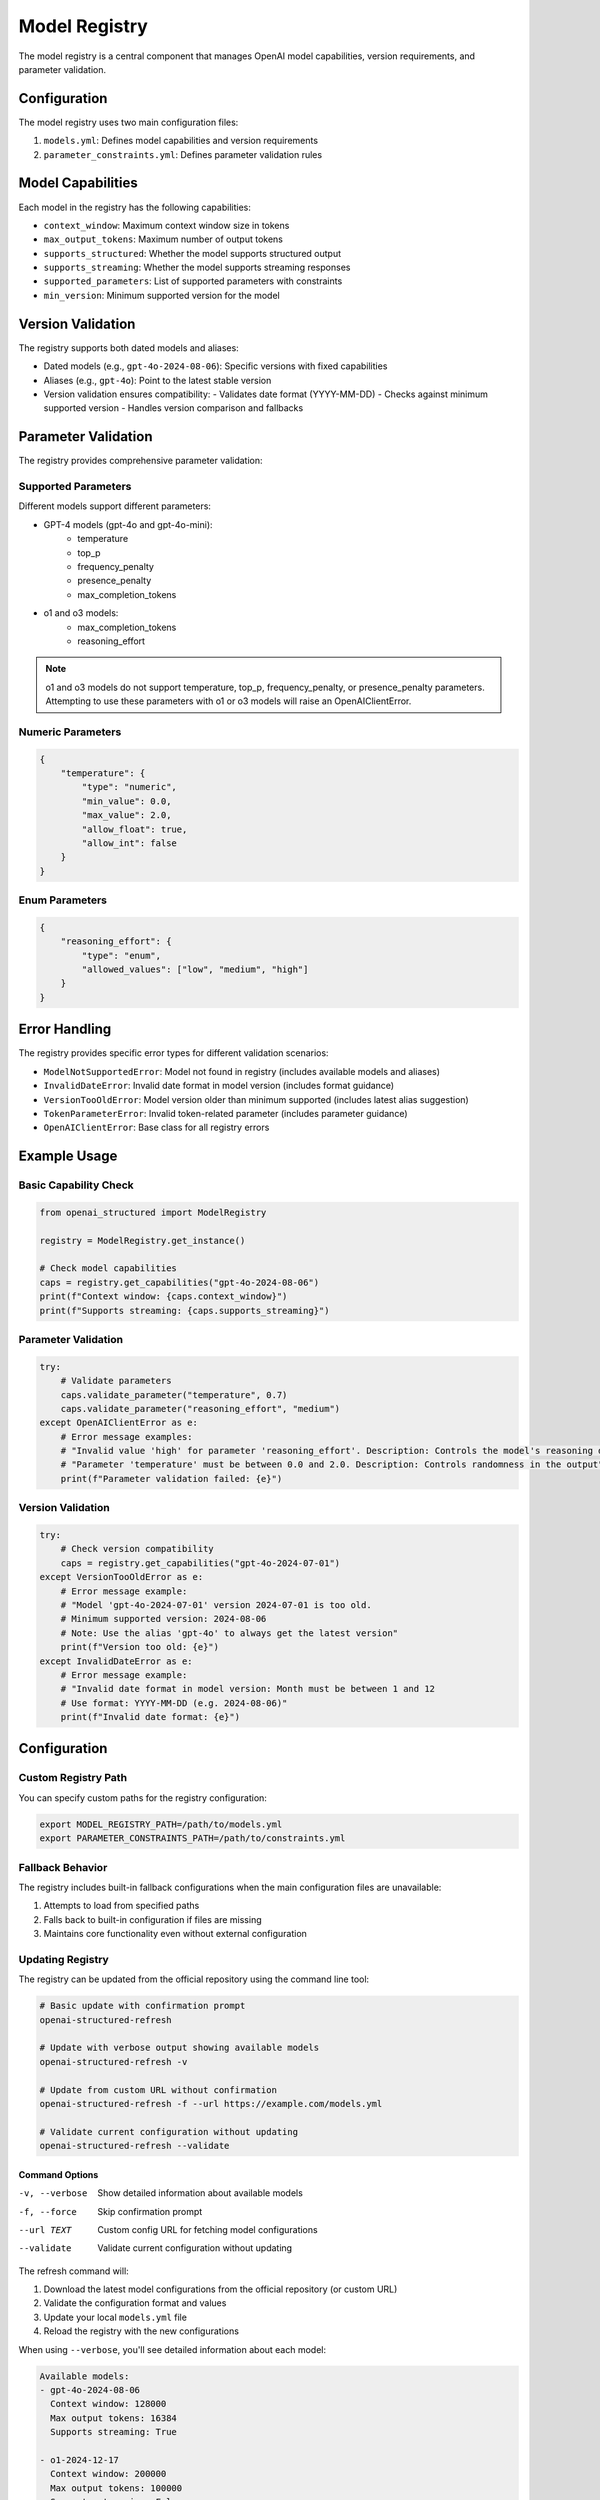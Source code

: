 Model Registry
=============

The model registry is a central component that manages OpenAI model capabilities, version requirements, and parameter validation.

Configuration
------------

The model registry uses two main configuration files:

1. ``models.yml``: Defines model capabilities and version requirements
2. ``parameter_constraints.yml``: Defines parameter validation rules

Model Capabilities
----------------

Each model in the registry has the following capabilities:

- ``context_window``: Maximum context window size in tokens
- ``max_output_tokens``: Maximum number of output tokens
- ``supports_structured``: Whether the model supports structured output
- ``supports_streaming``: Whether the model supports streaming responses
- ``supported_parameters``: List of supported parameters with constraints
- ``min_version``: Minimum supported version for the model

Version Validation
---------------

The registry supports both dated models and aliases:

- Dated models (e.g., ``gpt-4o-2024-08-06``): Specific versions with fixed capabilities
- Aliases (e.g., ``gpt-4o``): Point to the latest stable version
- Version validation ensures compatibility:
  - Validates date format (YYYY-MM-DD)
  - Checks against minimum supported version
  - Handles version comparison and fallbacks

Parameter Validation
-----------------

The registry provides comprehensive parameter validation:

Supported Parameters
~~~~~~~~~~~~~~~~

Different models support different parameters:

- GPT-4 models (gpt-4o and gpt-4o-mini):
    - temperature
    - top_p
    - frequency_penalty
    - presence_penalty
    - max_completion_tokens

- o1 and o3 models:
    - max_completion_tokens
    - reasoning_effort

.. note::
    o1 and o3 models do not support temperature, top_p, frequency_penalty, or presence_penalty parameters.
    Attempting to use these parameters with o1 or o3 models will raise an OpenAIClientError.

Numeric Parameters
~~~~~~~~~~~~~~~~

.. code-block:: python

    {
        "temperature": {
            "type": "numeric",
            "min_value": 0.0,
            "max_value": 2.0,
            "allow_float": true,
            "allow_int": false
        }
    }

Enum Parameters
~~~~~~~~~~~~~

.. code-block:: python

    {
        "reasoning_effort": {
            "type": "enum",
            "allowed_values": ["low", "medium", "high"]
        }
    }


Error Handling
------------

The registry provides specific error types for different validation scenarios:

- ``ModelNotSupportedError``: Model not found in registry (includes available models and aliases)
- ``InvalidDateError``: Invalid date format in model version (includes format guidance)
- ``VersionTooOldError``: Model version older than minimum supported (includes latest alias suggestion)
- ``TokenParameterError``: Invalid token-related parameter (includes parameter guidance)
- ``OpenAIClientError``: Base class for all registry errors

Example Usage
-----------

Basic Capability Check
~~~~~~~~~~~~~~~~~~~

.. code-block:: python

    from openai_structured import ModelRegistry

    registry = ModelRegistry.get_instance()

    # Check model capabilities
    caps = registry.get_capabilities("gpt-4o-2024-08-06")
    print(f"Context window: {caps.context_window}")
    print(f"Supports streaming: {caps.supports_streaming}")

Parameter Validation
~~~~~~~~~~~~~~~~~

.. code-block:: python

    try:
        # Validate parameters
        caps.validate_parameter("temperature", 0.7)
        caps.validate_parameter("reasoning_effort", "medium")
    except OpenAIClientError as e:
        # Error message examples:
        # "Invalid value 'high' for parameter 'reasoning_effort'. Description: Controls the model's reasoning depth. Allowed values: low, medium, high"
        # "Parameter 'temperature' must be between 0.0 and 2.0. Description: Controls randomness in the output"
        print(f"Parameter validation failed: {e}")

Version Validation
~~~~~~~~~~~~~~~

.. code-block:: python

    try:
        # Check version compatibility
        caps = registry.get_capabilities("gpt-4o-2024-07-01")
    except VersionTooOldError as e:
        # Error message example:
        # "Model 'gpt-4o-2024-07-01' version 2024-07-01 is too old.
        # Minimum supported version: 2024-08-06
        # Note: Use the alias 'gpt-4o' to always get the latest version"
        print(f"Version too old: {e}")
    except InvalidDateError as e:
        # Error message example:
        # "Invalid date format in model version: Month must be between 1 and 12
        # Use format: YYYY-MM-DD (e.g. 2024-08-06)"
        print(f"Invalid date format: {e}")

Configuration
-----------

Custom Registry Path
~~~~~~~~~~~~~~~~~

You can specify custom paths for the registry configuration:

.. code-block:: bash

    export MODEL_REGISTRY_PATH=/path/to/models.yml
    export PARAMETER_CONSTRAINTS_PATH=/path/to/constraints.yml

Fallback Behavior
~~~~~~~~~~~~~~

The registry includes built-in fallback configurations when the main configuration files are unavailable:

1. Attempts to load from specified paths
2. Falls back to built-in configuration if files are missing
3. Maintains core functionality even without external configuration

Updating Registry
~~~~~~~~~~~~~~

The registry can be updated from the official repository using the command line tool:

.. code-block:: bash

    # Basic update with confirmation prompt
    openai-structured-refresh

    # Update with verbose output showing available models
    openai-structured-refresh -v

    # Update from custom URL without confirmation
    openai-structured-refresh -f --url https://example.com/models.yml

    # Validate current configuration without updating
    openai-structured-refresh --validate

Command Options
^^^^^^^^^^^^^

-v, --verbose      Show detailed information about available models
-f, --force        Skip confirmation prompt
--url TEXT         Custom config URL for fetching model configurations
--validate         Validate current configuration without updating

The refresh command will:

1. Download the latest model configurations from the official repository (or custom URL)
2. Validate the configuration format and values
3. Update your local ``models.yml`` file
4. Reload the registry with the new configurations

When using ``--verbose``, you'll see detailed information about each model:

.. code-block:: text

    Available models:
    - gpt-4o-2024-08-06
      Context window: 128000
      Max output tokens: 16384
      Supports streaming: True

    - o1-2024-12-17
      Context window: 200000
      Max output tokens: 100000
      Supports streaming: False

You can also update the registry programmatically:

.. code-block:: python

    from openai_structured import ModelRegistry

    registry = ModelRegistry.get_instance()
    if registry.refresh_from_remote():
        print("Registry updated successfully")

Command Line Utilities
-------------------

The library provides command line utilities for managing the model registry:

Update Registry
~~~~~~~~~~~~~~~~~~~

The ``openai-structured-refresh`` command (implemented in ``scripts/update_registry.py``) provides a user-friendly way to update and validate the model registry:

.. code-block:: bash

    # Basic update with confirmation prompt
    openai-structured-refresh

    # Update with verbose output showing available models
    openai-structured-refresh -v

    # Update from custom URL without confirmation
    openai-structured-refresh -f --url https://example.com/models.yml

    # Validate current configuration without updating
    openai-structured-refresh --validate

Command Options
^^^^^^^^^^^^^

-v, --verbose      Show detailed information about available models
-f, --force        Skip confirmation prompt
--url TEXT         Custom config URL for fetching model configurations
--validate         Validate current configuration without updating

Update Fallback Models
~~~~~~~~~~~~~~~~~~~

The ``scripts/update_fallbacks.py`` script updates the fallback models in ``model_registry.py`` to match the configuration in ``models.yml``:

.. code-block:: bash

    python scripts/update_fallbacks.py

This script:

1. Reads the current ``models.yml`` configuration
2. Generates Python code for fallback models
3. Updates the fallback section in ``model_registry.py``
4. Maintains proper indentation and formatting

The script is used in two ways:

1. Automatically via GitHub Actions:
   - Triggered when ``models.yml`` changes in main/next branches
   - Creates a PR with the updates
   - Labels the PR as "automated pr" and "dependencies"

2. Manually by developers:
   - Run locally to test changes
   - Verify fallback models match configuration
   - Debug configuration issues

Error Handling:

- Validates file existence
- Reports clear error messages
- Exits with status code 1 on failure

Example workflow:

1. Update ``models.yml`` with new model:

   .. code-block:: yaml

       dated_models:
         new-model-2024-03-01:
           context_window: 128000
           max_output_tokens: 16384
           supports_structured: true
           supports_streaming: true
           supported_parameters:
             - ref: numeric_constraints.temperature
             - ref: numeric_constraints.top_p

2. Run update script:

   .. code-block:: bash

       python scripts/update_fallbacks.py

3. Verify changes in ``model_registry.py``

Generate Default Models
~~~~~~~~~~~~~~~~~~~~

The model registry automatically generates default model configurations when external configuration files are unavailable:

1. Built-in fallbacks provide core model support
2. Ensures library works without external files
3. Matches the structure in ``models.yml``

To update the default models:

1. Modify ``models.yml`` with new configuration
2. Run the update script
3. Commit changes to both files
